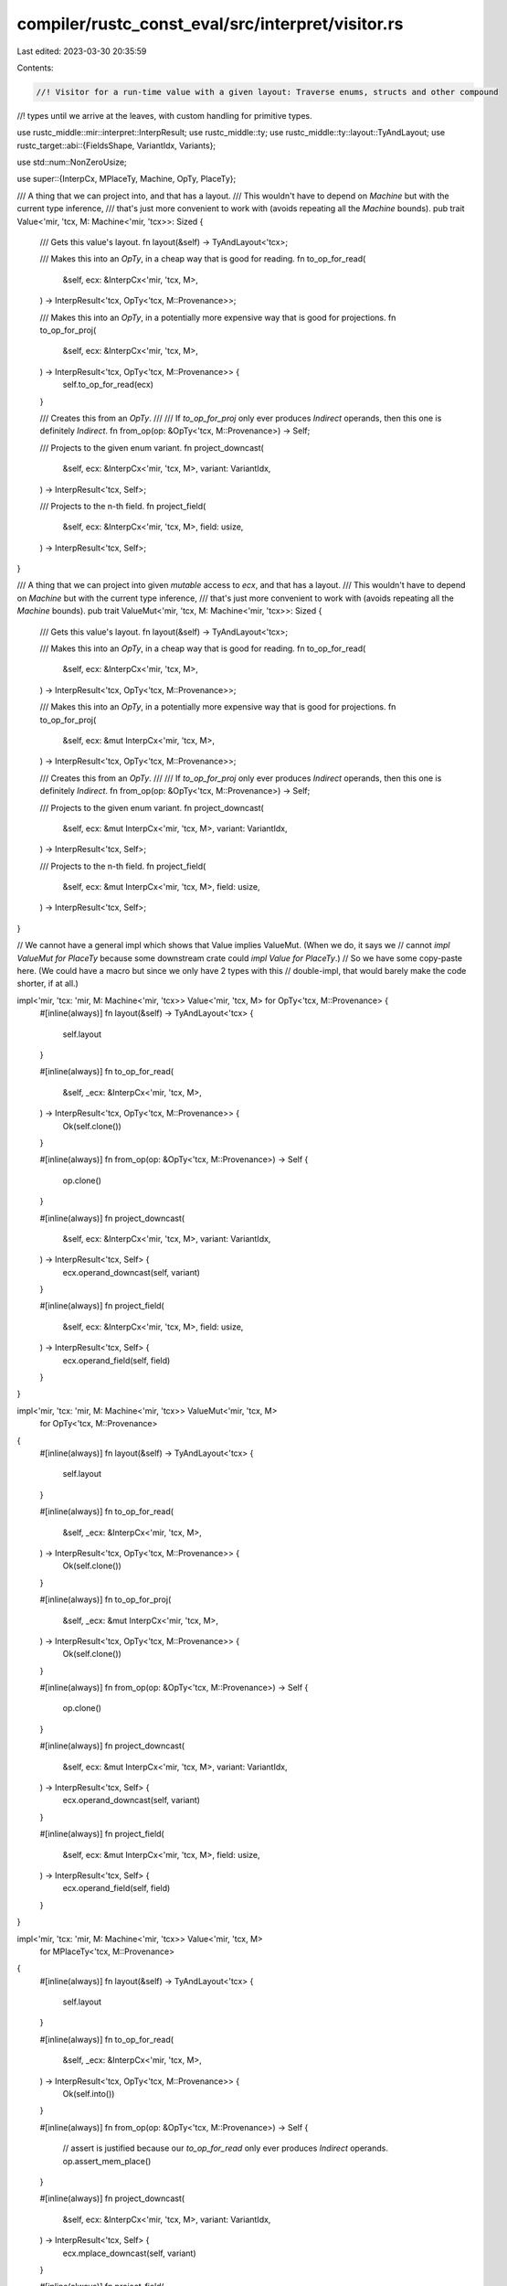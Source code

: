 compiler/rustc_const_eval/src/interpret/visitor.rs
==================================================

Last edited: 2023-03-30 20:35:59

Contents:

.. code-block:: rs

    //! Visitor for a run-time value with a given layout: Traverse enums, structs and other compound
//! types until we arrive at the leaves, with custom handling for primitive types.

use rustc_middle::mir::interpret::InterpResult;
use rustc_middle::ty;
use rustc_middle::ty::layout::TyAndLayout;
use rustc_target::abi::{FieldsShape, VariantIdx, Variants};

use std::num::NonZeroUsize;

use super::{InterpCx, MPlaceTy, Machine, OpTy, PlaceTy};

/// A thing that we can project into, and that has a layout.
/// This wouldn't have to depend on `Machine` but with the current type inference,
/// that's just more convenient to work with (avoids repeating all the `Machine` bounds).
pub trait Value<'mir, 'tcx, M: Machine<'mir, 'tcx>>: Sized {
    /// Gets this value's layout.
    fn layout(&self) -> TyAndLayout<'tcx>;

    /// Makes this into an `OpTy`, in a cheap way that is good for reading.
    fn to_op_for_read(
        &self,
        ecx: &InterpCx<'mir, 'tcx, M>,
    ) -> InterpResult<'tcx, OpTy<'tcx, M::Provenance>>;

    /// Makes this into an `OpTy`, in a potentially more expensive way that is good for projections.
    fn to_op_for_proj(
        &self,
        ecx: &InterpCx<'mir, 'tcx, M>,
    ) -> InterpResult<'tcx, OpTy<'tcx, M::Provenance>> {
        self.to_op_for_read(ecx)
    }

    /// Creates this from an `OpTy`.
    ///
    /// If `to_op_for_proj` only ever produces `Indirect` operands, then this one is definitely `Indirect`.
    fn from_op(op: &OpTy<'tcx, M::Provenance>) -> Self;

    /// Projects to the given enum variant.
    fn project_downcast(
        &self,
        ecx: &InterpCx<'mir, 'tcx, M>,
        variant: VariantIdx,
    ) -> InterpResult<'tcx, Self>;

    /// Projects to the n-th field.
    fn project_field(
        &self,
        ecx: &InterpCx<'mir, 'tcx, M>,
        field: usize,
    ) -> InterpResult<'tcx, Self>;
}

/// A thing that we can project into given *mutable* access to `ecx`, and that has a layout.
/// This wouldn't have to depend on `Machine` but with the current type inference,
/// that's just more convenient to work with (avoids repeating all the `Machine` bounds).
pub trait ValueMut<'mir, 'tcx, M: Machine<'mir, 'tcx>>: Sized {
    /// Gets this value's layout.
    fn layout(&self) -> TyAndLayout<'tcx>;

    /// Makes this into an `OpTy`, in a cheap way that is good for reading.
    fn to_op_for_read(
        &self,
        ecx: &InterpCx<'mir, 'tcx, M>,
    ) -> InterpResult<'tcx, OpTy<'tcx, M::Provenance>>;

    /// Makes this into an `OpTy`, in a potentially more expensive way that is good for projections.
    fn to_op_for_proj(
        &self,
        ecx: &mut InterpCx<'mir, 'tcx, M>,
    ) -> InterpResult<'tcx, OpTy<'tcx, M::Provenance>>;

    /// Creates this from an `OpTy`.
    ///
    /// If `to_op_for_proj` only ever produces `Indirect` operands, then this one is definitely `Indirect`.
    fn from_op(op: &OpTy<'tcx, M::Provenance>) -> Self;

    /// Projects to the given enum variant.
    fn project_downcast(
        &self,
        ecx: &mut InterpCx<'mir, 'tcx, M>,
        variant: VariantIdx,
    ) -> InterpResult<'tcx, Self>;

    /// Projects to the n-th field.
    fn project_field(
        &self,
        ecx: &mut InterpCx<'mir, 'tcx, M>,
        field: usize,
    ) -> InterpResult<'tcx, Self>;
}

// We cannot have a general impl which shows that Value implies ValueMut. (When we do, it says we
// cannot `impl ValueMut for PlaceTy` because some downstream crate could `impl Value for PlaceTy`.)
// So we have some copy-paste here. (We could have a macro but since we only have 2 types with this
// double-impl, that would barely make the code shorter, if at all.)

impl<'mir, 'tcx: 'mir, M: Machine<'mir, 'tcx>> Value<'mir, 'tcx, M> for OpTy<'tcx, M::Provenance> {
    #[inline(always)]
    fn layout(&self) -> TyAndLayout<'tcx> {
        self.layout
    }

    #[inline(always)]
    fn to_op_for_read(
        &self,
        _ecx: &InterpCx<'mir, 'tcx, M>,
    ) -> InterpResult<'tcx, OpTy<'tcx, M::Provenance>> {
        Ok(self.clone())
    }

    #[inline(always)]
    fn from_op(op: &OpTy<'tcx, M::Provenance>) -> Self {
        op.clone()
    }

    #[inline(always)]
    fn project_downcast(
        &self,
        ecx: &InterpCx<'mir, 'tcx, M>,
        variant: VariantIdx,
    ) -> InterpResult<'tcx, Self> {
        ecx.operand_downcast(self, variant)
    }

    #[inline(always)]
    fn project_field(
        &self,
        ecx: &InterpCx<'mir, 'tcx, M>,
        field: usize,
    ) -> InterpResult<'tcx, Self> {
        ecx.operand_field(self, field)
    }
}

impl<'mir, 'tcx: 'mir, M: Machine<'mir, 'tcx>> ValueMut<'mir, 'tcx, M>
    for OpTy<'tcx, M::Provenance>
{
    #[inline(always)]
    fn layout(&self) -> TyAndLayout<'tcx> {
        self.layout
    }

    #[inline(always)]
    fn to_op_for_read(
        &self,
        _ecx: &InterpCx<'mir, 'tcx, M>,
    ) -> InterpResult<'tcx, OpTy<'tcx, M::Provenance>> {
        Ok(self.clone())
    }

    #[inline(always)]
    fn to_op_for_proj(
        &self,
        _ecx: &mut InterpCx<'mir, 'tcx, M>,
    ) -> InterpResult<'tcx, OpTy<'tcx, M::Provenance>> {
        Ok(self.clone())
    }

    #[inline(always)]
    fn from_op(op: &OpTy<'tcx, M::Provenance>) -> Self {
        op.clone()
    }

    #[inline(always)]
    fn project_downcast(
        &self,
        ecx: &mut InterpCx<'mir, 'tcx, M>,
        variant: VariantIdx,
    ) -> InterpResult<'tcx, Self> {
        ecx.operand_downcast(self, variant)
    }

    #[inline(always)]
    fn project_field(
        &self,
        ecx: &mut InterpCx<'mir, 'tcx, M>,
        field: usize,
    ) -> InterpResult<'tcx, Self> {
        ecx.operand_field(self, field)
    }
}

impl<'mir, 'tcx: 'mir, M: Machine<'mir, 'tcx>> Value<'mir, 'tcx, M>
    for MPlaceTy<'tcx, M::Provenance>
{
    #[inline(always)]
    fn layout(&self) -> TyAndLayout<'tcx> {
        self.layout
    }

    #[inline(always)]
    fn to_op_for_read(
        &self,
        _ecx: &InterpCx<'mir, 'tcx, M>,
    ) -> InterpResult<'tcx, OpTy<'tcx, M::Provenance>> {
        Ok(self.into())
    }

    #[inline(always)]
    fn from_op(op: &OpTy<'tcx, M::Provenance>) -> Self {
        // assert is justified because our `to_op_for_read` only ever produces `Indirect` operands.
        op.assert_mem_place()
    }

    #[inline(always)]
    fn project_downcast(
        &self,
        ecx: &InterpCx<'mir, 'tcx, M>,
        variant: VariantIdx,
    ) -> InterpResult<'tcx, Self> {
        ecx.mplace_downcast(self, variant)
    }

    #[inline(always)]
    fn project_field(
        &self,
        ecx: &InterpCx<'mir, 'tcx, M>,
        field: usize,
    ) -> InterpResult<'tcx, Self> {
        ecx.mplace_field(self, field)
    }
}

impl<'mir, 'tcx: 'mir, M: Machine<'mir, 'tcx>> ValueMut<'mir, 'tcx, M>
    for MPlaceTy<'tcx, M::Provenance>
{
    #[inline(always)]
    fn layout(&self) -> TyAndLayout<'tcx> {
        self.layout
    }

    #[inline(always)]
    fn to_op_for_read(
        &self,
        _ecx: &InterpCx<'mir, 'tcx, M>,
    ) -> InterpResult<'tcx, OpTy<'tcx, M::Provenance>> {
        Ok(self.into())
    }

    #[inline(always)]
    fn to_op_for_proj(
        &self,
        _ecx: &mut InterpCx<'mir, 'tcx, M>,
    ) -> InterpResult<'tcx, OpTy<'tcx, M::Provenance>> {
        Ok(self.into())
    }

    #[inline(always)]
    fn from_op(op: &OpTy<'tcx, M::Provenance>) -> Self {
        // assert is justified because our `to_op_for_proj` only ever produces `Indirect` operands.
        op.assert_mem_place()
    }

    #[inline(always)]
    fn project_downcast(
        &self,
        ecx: &mut InterpCx<'mir, 'tcx, M>,
        variant: VariantIdx,
    ) -> InterpResult<'tcx, Self> {
        ecx.mplace_downcast(self, variant)
    }

    #[inline(always)]
    fn project_field(
        &self,
        ecx: &mut InterpCx<'mir, 'tcx, M>,
        field: usize,
    ) -> InterpResult<'tcx, Self> {
        ecx.mplace_field(self, field)
    }
}

impl<'mir, 'tcx: 'mir, M: Machine<'mir, 'tcx>> ValueMut<'mir, 'tcx, M>
    for PlaceTy<'tcx, M::Provenance>
{
    #[inline(always)]
    fn layout(&self) -> TyAndLayout<'tcx> {
        self.layout
    }

    #[inline(always)]
    fn to_op_for_read(
        &self,
        ecx: &InterpCx<'mir, 'tcx, M>,
    ) -> InterpResult<'tcx, OpTy<'tcx, M::Provenance>> {
        // We `force_allocation` here so that `from_op` below can work.
        ecx.place_to_op(self)
    }

    #[inline(always)]
    fn to_op_for_proj(
        &self,
        ecx: &mut InterpCx<'mir, 'tcx, M>,
    ) -> InterpResult<'tcx, OpTy<'tcx, M::Provenance>> {
        // We `force_allocation` here so that `from_op` below can work.
        Ok(ecx.force_allocation(self)?.into())
    }

    #[inline(always)]
    fn from_op(op: &OpTy<'tcx, M::Provenance>) -> Self {
        // assert is justified because our `to_op` only ever produces `Indirect` operands.
        op.assert_mem_place().into()
    }

    #[inline(always)]
    fn project_downcast(
        &self,
        ecx: &mut InterpCx<'mir, 'tcx, M>,
        variant: VariantIdx,
    ) -> InterpResult<'tcx, Self> {
        ecx.place_downcast(self, variant)
    }

    #[inline(always)]
    fn project_field(
        &self,
        ecx: &mut InterpCx<'mir, 'tcx, M>,
        field: usize,
    ) -> InterpResult<'tcx, Self> {
        ecx.place_field(self, field)
    }
}

macro_rules! make_value_visitor {
    ($visitor_trait:ident, $value_trait:ident, $($mutability:ident)?) => {
        /// How to traverse a value and what to do when we are at the leaves.
        pub trait $visitor_trait<'mir, 'tcx: 'mir, M: Machine<'mir, 'tcx>>: Sized {
            type V: $value_trait<'mir, 'tcx, M>;

            /// The visitor must have an `InterpCx` in it.
            fn ecx(&$($mutability)? self)
                -> &$($mutability)? InterpCx<'mir, 'tcx, M>;

            /// `read_discriminant` can be hooked for better error messages.
            #[inline(always)]
            fn read_discriminant(
                &mut self,
                op: &OpTy<'tcx, M::Provenance>,
            ) -> InterpResult<'tcx, VariantIdx> {
                Ok(self.ecx().read_discriminant(op)?.1)
            }

            // Recursive actions, ready to be overloaded.
            /// Visits the given value, dispatching as appropriate to more specialized visitors.
            #[inline(always)]
            fn visit_value(&mut self, v: &Self::V) -> InterpResult<'tcx>
            {
                self.walk_value(v)
            }
            /// Visits the given value as a union. No automatic recursion can happen here.
            #[inline(always)]
            fn visit_union(&mut self, _v: &Self::V, _fields: NonZeroUsize) -> InterpResult<'tcx>
            {
                Ok(())
            }
            /// Visits the given value as the pointer of a `Box`. There is nothing to recurse into.
            /// The type of `v` will be a raw pointer, but this is a field of `Box<T>` and the
            /// pointee type is the actual `T`.
            #[inline(always)]
            fn visit_box(&mut self, _v: &Self::V) -> InterpResult<'tcx>
            {
                Ok(())
            }
            /// Visits this value as an aggregate, you are getting an iterator yielding
            /// all the fields (still in an `InterpResult`, you have to do error handling yourself).
            /// Recurses into the fields.
            #[inline(always)]
            fn visit_aggregate(
                &mut self,
                v: &Self::V,
                fields: impl Iterator<Item=InterpResult<'tcx, Self::V>>,
            ) -> InterpResult<'tcx> {
                self.walk_aggregate(v, fields)
            }

            /// Called each time we recurse down to a field of a "product-like" aggregate
            /// (structs, tuples, arrays and the like, but not enums), passing in old (outer)
            /// and new (inner) value.
            /// This gives the visitor the chance to track the stack of nested fields that
            /// we are descending through.
            #[inline(always)]
            fn visit_field(
                &mut self,
                _old_val: &Self::V,
                _field: usize,
                new_val: &Self::V,
            ) -> InterpResult<'tcx> {
                self.visit_value(new_val)
            }
            /// Called when recursing into an enum variant.
            /// This gives the visitor the chance to track the stack of nested fields that
            /// we are descending through.
            #[inline(always)]
            fn visit_variant(
                &mut self,
                _old_val: &Self::V,
                _variant: VariantIdx,
                new_val: &Self::V,
            ) -> InterpResult<'tcx> {
                self.visit_value(new_val)
            }

            // Default recursors. Not meant to be overloaded.
            fn walk_aggregate(
                &mut self,
                v: &Self::V,
                fields: impl Iterator<Item=InterpResult<'tcx, Self::V>>,
            ) -> InterpResult<'tcx> {
                // Now iterate over it.
                for (idx, field_val) in fields.enumerate() {
                    self.visit_field(v, idx, &field_val?)?;
                }
                Ok(())
            }
            fn walk_value(&mut self, v: &Self::V) -> InterpResult<'tcx>
            {
                let ty = v.layout().ty;
                trace!("walk_value: type: {ty}");

                // Special treatment for special types, where the (static) layout is not sufficient.
                match *ty.kind() {
                    // If it is a trait object, switch to the real type that was used to create it.
                    ty::Dynamic(..) => {
                        // unsized values are never immediate, so we can assert_mem_place
                        let op = v.to_op_for_read(self.ecx())?;
                        let dest = op.assert_mem_place();
                        let inner_mplace = self.ecx().unpack_dyn_trait(&dest)?;
                        trace!("walk_value: dyn object layout: {:#?}", inner_mplace.layout);
                        // recurse with the inner type
                        return self.visit_field(&v, 0, &$value_trait::from_op(&inner_mplace.into()));
                    },
                    // Slices do not need special handling here: they have `Array` field
                    // placement with length 0, so we enter the `Array` case below which
                    // indirectly uses the metadata to determine the actual length.

                    // However, `Box`... let's talk about `Box`.
                    ty::Adt(def, ..) if def.is_box() => {
                        // `Box` is a hybrid primitive-library-defined type that one the one hand is
                        // a dereferenceable pointer, on the other hand has *basically arbitrary
                        // user-defined layout* since the user controls the 'allocator' field. So it
                        // cannot be treated like a normal pointer, since it does not fit into an
                        // `Immediate`. Yeah, it is quite terrible. But many visitors want to do
                        // something with "all boxed pointers", so we handle this mess for them.
                        //
                        // When we hit a `Box`, we do not do the usual `visit_aggregate`; instead,
                        // we (a) call `visit_box` on the pointer value, and (b) recurse on the
                        // allocator field. We also assert tons of things to ensure we do not miss
                        // any other fields.

                        // `Box` has two fields: the pointer we care about, and the allocator.
                        assert_eq!(v.layout().fields.count(), 2, "`Box` must have exactly 2 fields");
                        let (unique_ptr, alloc) =
                            (v.project_field(self.ecx(), 0)?, v.project_field(self.ecx(), 1)?);
                        // Unfortunately there is some type junk in the way here: `unique_ptr` is a `Unique`...
                        // (which means another 2 fields, the second of which is a `PhantomData`)
                        assert_eq!(unique_ptr.layout().fields.count(), 2);
                        let (nonnull_ptr, phantom) = (
                            unique_ptr.project_field(self.ecx(), 0)?,
                            unique_ptr.project_field(self.ecx(), 1)?,
                        );
                        assert!(
                            phantom.layout().ty.ty_adt_def().is_some_and(|adt| adt.is_phantom_data()),
                            "2nd field of `Unique` should be PhantomData but is {:?}",
                            phantom.layout().ty,
                        );
                        // ... that contains a `NonNull`... (gladly, only a single field here)
                        assert_eq!(nonnull_ptr.layout().fields.count(), 1);
                        let raw_ptr = nonnull_ptr.project_field(self.ecx(), 0)?; // the actual raw ptr
                        // ... whose only field finally is a raw ptr we can dereference.
                        self.visit_box(&raw_ptr)?;

                        // The second `Box` field is the allocator, which we recursively check for validity
                        // like in regular structs.
                        self.visit_field(v, 1, &alloc)?;

                        // We visited all parts of this one.
                        return Ok(());
                    }
                    _ => {},
                };

                // Visit the fields of this value.
                match &v.layout().fields {
                    FieldsShape::Primitive => {}
                    &FieldsShape::Union(fields) => {
                        self.visit_union(v, fields)?;
                    }
                    FieldsShape::Arbitrary { offsets, .. } => {
                        // FIXME: We collect in a vec because otherwise there are lifetime
                        // errors: Projecting to a field needs access to `ecx`.
                        let fields: Vec<InterpResult<'tcx, Self::V>> =
                            (0..offsets.len()).map(|i| {
                                v.project_field(self.ecx(), i)
                            })
                            .collect();
                        self.visit_aggregate(v, fields.into_iter())?;
                    }
                    FieldsShape::Array { .. } => {
                        // Let's get an mplace (or immediate) first.
                        // This might `force_allocate` if `v` is a `PlaceTy`, but `place_index` does that anyway.
                        let op = v.to_op_for_proj(self.ecx())?;
                        // Now we can go over all the fields.
                        // This uses the *run-time length*, i.e., if we are a slice,
                        // the dynamic info from the metadata is used.
                        let iter = self.ecx().operand_array_fields(&op)?
                            .map(|f| f.and_then(|f| {
                                Ok($value_trait::from_op(&f))
                            }));
                        self.visit_aggregate(v, iter)?;
                    }
                }

                match v.layout().variants {
                    // If this is a multi-variant layout, find the right variant and proceed
                    // with *its* fields.
                    Variants::Multiple { .. } => {
                        let op = v.to_op_for_read(self.ecx())?;
                        let idx = self.read_discriminant(&op)?;
                        let inner = v.project_downcast(self.ecx(), idx)?;
                        trace!("walk_value: variant layout: {:#?}", inner.layout());
                        // recurse with the inner type
                        self.visit_variant(v, idx, &inner)
                    }
                    // For single-variant layouts, we already did anything there is to do.
                    Variants::Single { .. } => Ok(())
                }
            }
        }
    }
}

make_value_visitor!(ValueVisitor, Value,);
make_value_visitor!(MutValueVisitor, ValueMut, mut);


